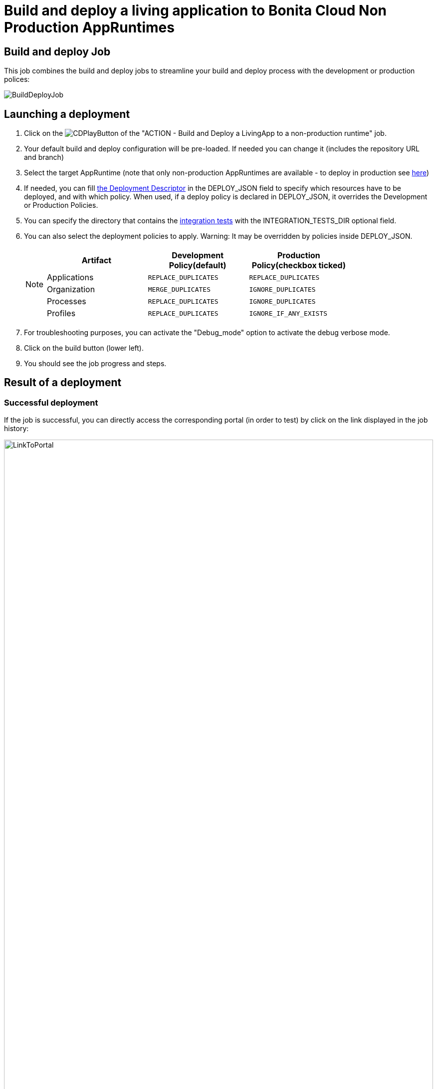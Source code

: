 = Build and deploy a living application to Bonita Cloud Non Production AppRuntimes

== Build and deploy Job

This job combines the build and deploy jobs to streamline your build and deploy process with the development or production polices:

image::images/BuildDeployJob.png[]

== Launching a deployment

. Click on the image:images/JenkinsPlayButton.png[CDPlayButton] of the "ACTION - Build and Deploy a LivingApp to a non-production runtime" job.
. Your default build and deploy configuration will be pre-loaded. If needed you can change it (includes the repository URL and branch)
. Select the target AppRuntime (note that only non-production AppRuntimes are available - to deploy in production see xref:Continuous_Delivery_Deploying_a_Living_Application_to_Bonita_Cloud_Prod.adoc[here])
. If needed, you can fill xref:{bcdVersion}@bcd:ROOT:deployer.adoc#deployment_descriptor_file[the Deployment Descriptor] in the DEPLOY_JSON field to specify which resources have to be deployed, and with which policy. When used, if a deploy policy is declared in DEPLOY_JSON, it overrides the Development or Production Policies.
. You can specify the directory that contains the xref:Continuous_Delivery_Test_a_Living_Application.adoc[integration tests] with the INTEGRATION_TESTS_DIR optional field.
. You can also select the deployment policies to apply. Warning: It may be overridden by policies inside DEPLOY_JSON.
+
[NOTE]
====

|===
| Artifact | Development Policy(default) | Production Policy(checkbox ticked)

| Applications
| `REPLACE_DUPLICATES`
| `REPLACE_DUPLICATES`

| Organization
| `MERGE_DUPLICATES`
| `IGNORE_DUPLICATES`

| Processes
| `REPLACE_DUPLICATES`
| `IGNORE_DUPLICATES`

| Profiles
| `REPLACE_DUPLICATES`
| `IGNORE_IF_ANY_EXISTS`
|===

====
+
. For troubleshooting purposes, you can activate the "Debug_mode" option to activate the debug verbose mode.
. Click on the build button (lower left).
. You should see the job progress and steps.

== Result of a deployment

=== Successful deployment

If the job is successful, you can directly access the corresponding portal (in order to test) by click on the link displayed in the job history:

image::images/LinkToPortal.png[,100%]

=== Failed deployment

If the job fails, then you need to open its logs to understand the issues.
